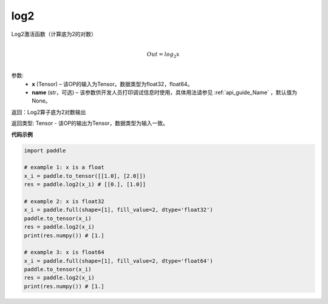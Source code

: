 .. _cn_api_fluid_layers_log2:

log2
-------------------------------

.. py:function:: paddle.fluid.layers.log2(x, name=None)





Log2激活函数（计算底为2的对数）

.. math::
                  \\Out=log_2x\\


参数:
  - **x** (Tensor) – 该OP的输入为Tensor。数据类型为float32，float64。 
  - **name** (str，可选) – 该参数供开发人员打印调试信息时使用，具体用法请参见 :ref:`api_guide_Name` ，默认值为None。

返回：Log2算子底为2对数输出

返回类型: Tensor - 该OP的输出为Tensor，数据类型为输入一致。


**代码示例**

..  code-block:: python

  import paddle
    
  # example 1: x is a float
  x_i = paddle.to_tensor([[1.0], [2.0]])
  res = paddle.log2(x_i) # [[0.], [1.0]]

  # example 2: x is float32
  x_i = paddle.full(shape=[1], fill_value=2, dtype='float32')
  paddle.to_tensor(x_i)
  res = paddle.log2(x_i)
  print(res.numpy()) # [1.]
  
  # example 3: x is float64
  x_i = paddle.full(shape=[1], fill_value=2, dtype='float64')
  paddle.to_tensor(x_i)
  res = paddle.log2(x_i)
  print(res.numpy()) # [1.]
